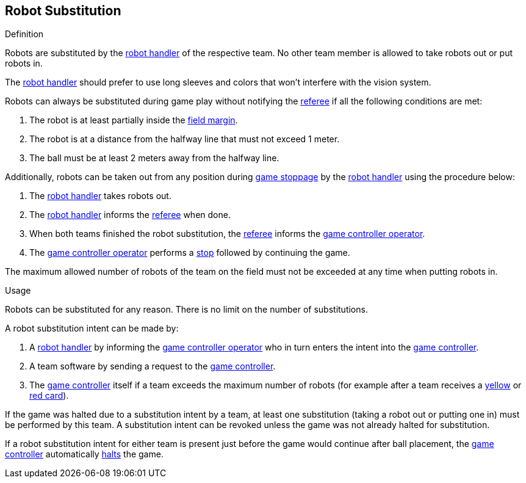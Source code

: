 == Robot Substitution
.Definition
Robots are substituted by the <<Robot Handler, robot handler>> of the respective team. No other team member is allowed to take robots out or put robots in.

The <<Robot Handler, robot handler>> should prefer to use long sleeves and colors that won't interfere with the vision system.

Robots can always be substituted during game play without notifying the <<Referee, referee>> if all the following conditions are met:

. The robot is at least partially inside the <<Field Surface, field margin>>.
. The robot is at a distance from the halfway line that must not exceed 1 meter.
. The ball must be at least 2 meters away from the halfway line.

Additionally, robots can be taken out from any position during <<Stopping The Game, game stoppage>> by the <<Robot Handler, robot handler>> using the procedure below:

. The <<Robot Handler, robot handler>> takes robots out.
. The <<Robot Handler, robot handler>> informs the <<Referee, referee>> when done.
. When both teams finished the robot substitution, the <<Referee, referee>> informs the <<Game Controller Operator, game controller operator>>.
. The <<Game Controller Operator, game controller operator>> performs a <<Stop, stop>> followed by continuing the game.

The maximum allowed number of robots of the team on the field must not be exceeded at any time when putting robots in.

.Usage
Robots can be substituted for any reason. There is no limit on the number of substitutions.

A robot substitution intent can be made by:

. A <<Robot Handler, robot handler>> by informing the <<Game Controller Operator, game controller operator>> who in turn enters the intent into the <<Game Controller, game controller>>.
. A team software by sending a request to the <<Game Controller, game controller>>.
. The <<Game Controller, game controller>> itself if a team exceeds the maximum number of robots (for example after a team receives a <<Yellow Card, yellow>> or <<Red Card, red card>>).

If the game was halted due to a substitution intent by a team, at least one substitution (taking a robot out or putting one in) must be performed by this team. A substitution intent can be revoked unless the game was not already halted for substitution.

If a robot substitution intent for either team is present just before the game would continue after ball placement, the <<Game Controller, game controller>> automatically <<Halt, halts>> the game.
